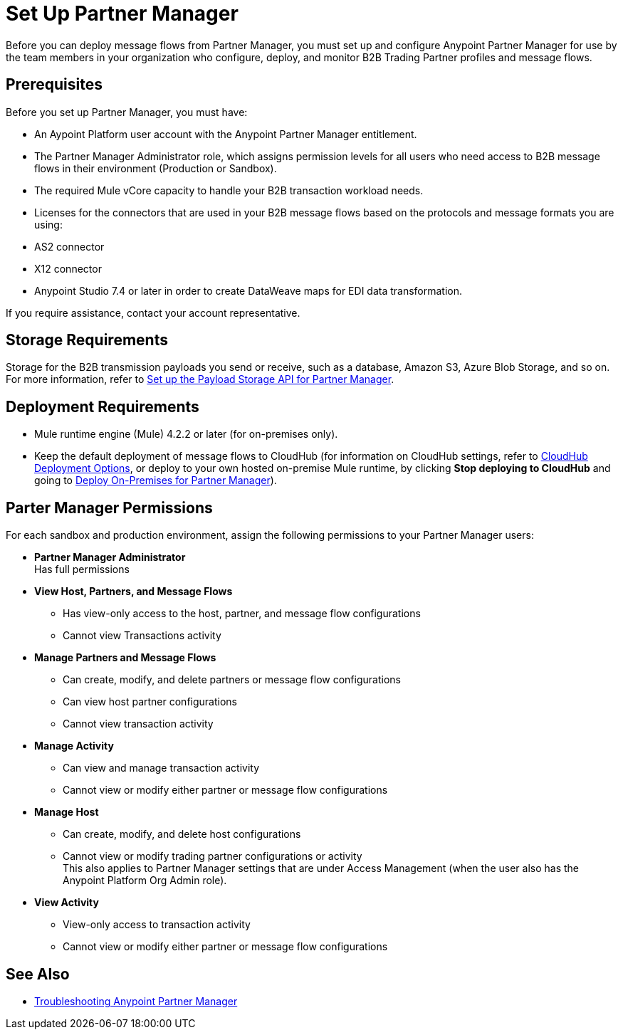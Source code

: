 = Set Up Partner Manager

Before you can deploy message flows from Partner Manager, you must set up and configure Anypoint Partner Manager for use by the team members in your organization who configure, deploy, and monitor B2B Trading Partner profiles and message flows.

== Prerequisites

Before you set up Partner Manager, you must have:

* An Aypoint Platform user account with the Anypoint Partner Manager entitlement.
* The Partner Manager Administrator role, which assigns permission levels for all users who need access to B2B message flows in their environment (Production or  Sandbox).
* The required Mule vCore capacity to handle your B2B transaction workload needs. 
* Licenses for the connectors that are used in your B2B message flows based on the protocols and message formats you are using:
* AS2 connector
* X12 connector
* Anypoint Studio 7.4 or later in order to create DataWeave maps for EDI data transformation.

If you require assistance, contact your account representative.

== Storage Requirements

Storage for the B2B transmission payloads you send or receive, such as a database, Amazon S3, Azure Blob Storage, and so on. +
For more information, refer to xref:setup-payload-storage-API.adoc[Set up the Payload Storage API for Partner Manager].

== Deployment Requirements

* Mule runtime engine (Mule) 4.2.2 or later (for on-premises only).
* Keep the default deployment of message flows to CloudHub (for information on CloudHub settings, refer to xref:cloudhub-deploy-options.adoc[CloudHub Deployment Options], or deploy to your own hosted on-premise Mule runtime, by clicking *Stop deploying to CloudHub* and going to  xref:deploy-onpremise.adoc[Deploy On-Premises for Partner Manager]).

== Parter Manager Permissions

For each sandbox and production environment, assign the following permissions to your Partner Manager users:

*  *Partner Manager Administrator* +
Has full permissions
* *View Host, Partners, and Message Flows* +
** Has view-only access to the host, partner, and message flow configurations
** Cannot view Transactions activity
* *Manage Partners and Message Flows* +
** Can create, modify, and delete partners or message flow configurations
** Can view host partner configurations
** Cannot view transaction activity
* *Manage Activity* + 
** Can view and manage transaction activity
** Cannot view or modify either partner or message flow configurations
* *Manage Host* +
** Can create, modify, and delete host configurations
** Cannot view or modify trading partner configurations or activity +
This also applies to Partner Manager settings that are under Access Management (when the user also has the Anypoint Platform Org Admin role).
* *View Activity* +
** View-only access to transaction activity
** Cannot view or modify either partner or message flow configurations

== See Also

* xref:troubleshooting.adoc[Troubleshooting Anypoint Partner Manager]
